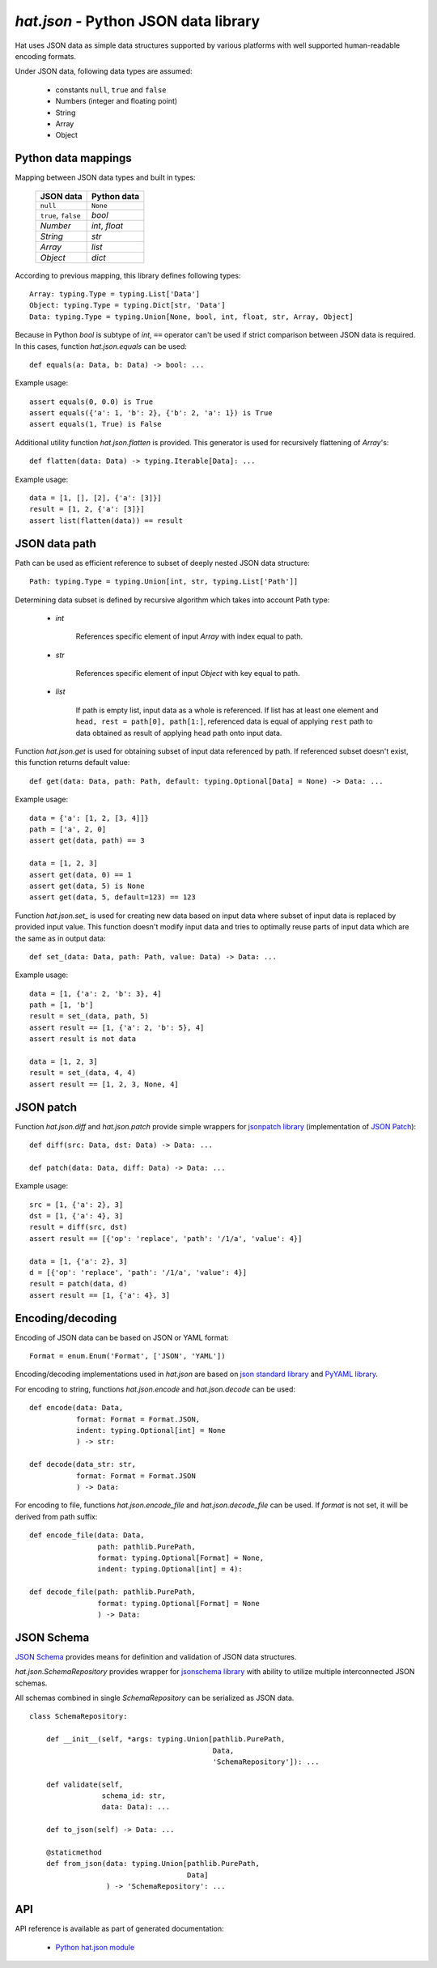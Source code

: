 .. _hat-json:

`hat.json` - Python JSON data library
=====================================

Hat uses JSON data as simple data structures supported by various
platforms with well supported human-readable encoding formats.

Under JSON data, following data types are assumed:

    * constants ``null``, ``true`` and ``false``
    * Numbers (integer and floating point)
    * String
    * Array
    * Object


.. hat-json-equals:
.. hat-json-flatten:

Python data mappings
--------------------

Mapping between JSON data types and built in types:

    +---------------------+----------------+
    | JSON data           | Python data    |
    +=====================+================+
    | ``null``            | ``None``       |
    +---------------------+----------------+
    | ``true``, ``false`` | `bool`         |
    +---------------------+----------------+
    | `Number`            | `int`, `float` |
    +---------------------+----------------+
    | `String`            | `str`          |
    +---------------------+----------------+
    | `Array`             | `list`         |
    +---------------------+----------------+
    | `Object`            | `dict`         |
    +---------------------+----------------+

According to previous mapping, this library defines following types::

    Array: typing.Type = typing.List['Data']
    Object: typing.Type = typing.Dict[str, 'Data']
    Data: typing.Type = typing.Union[None, bool, int, float, str, Array, Object]

Because in Python `bool` is subtype of `int`, ``==`` operator can't be used
if strict comparison between JSON data is required. In this cases, function
`hat.json.equals` can be used::

    def equals(a: Data, b: Data) -> bool: ...

Example usage::

    assert equals(0, 0.0) is True
    assert equals({'a': 1, 'b': 2}, {'b': 2, 'a': 1}) is True
    assert equals(1, True) is False

Additional utility function `hat.json.flatten` is provided. This generator
is used for recursively flattening of `Array`'s::

    def flatten(data: Data) -> typing.Iterable[Data]: ...

Example usage::

    data = [1, [], [2], {'a': [3]}]
    result = [1, 2, {'a': [3]}]
    assert list(flatten(data)) == result


.. hat-json-get:
.. hat-json-set_:

JSON data path
--------------

Path can be used as efficient reference to subset of deeply nested JSON
data structure::

    Path: typing.Type = typing.Union[int, str, typing.List['Path']]

Determining data subset is defined by recursive algorithm which takes into
account Path type:

    * `int`

        References specific element of input `Array` with index equal to path.

    * `str`

        References specific element of input `Object` with key equal to path.

    * `list`

        If path is empty list, input data as a whole is referenced. If list
        has at least one element and ``head, rest = path[0], path[1:]``,
        referenced data is equal of applying ``rest`` path to data obtained
        as result of applying ``head`` path onto input data.

Function `hat.json.get` is used for obtaining subset of input data referenced
by path. If referenced subset doesn't exist, this function returns default
value::

    def get(data: Data, path: Path, default: typing.Optional[Data] = None) -> Data: ...

Example usage::

    data = {'a': [1, 2, [3, 4]]}
    path = ['a', 2, 0]
    assert get(data, path) == 3

    data = [1, 2, 3]
    assert get(data, 0) == 1
    assert get(data, 5) is None
    assert get(data, 5, default=123) == 123

Function `hat.json.set_` is used for creating new data based on input data
where subset of input data is replaced by provided input value. This function
doesn't modify input data and tries to optimally reuse parts of input data
which are the same as in output data::

    def set_(data: Data, path: Path, value: Data) -> Data: ...

Example usage::

    data = [1, {'a': 2, 'b': 3}, 4]
    path = [1, 'b']
    result = set_(data, path, 5)
    assert result == [1, {'a': 2, 'b': 5}, 4]
    assert result is not data

    data = [1, 2, 3]
    result = set_(data, 4, 4)
    assert result == [1, 2, 3, None, 4]


.. hat-json-diff:
.. hat-json-patch:

JSON patch
----------

Function `hat.json.diff` and `hat.json.patch` provide simple wrappers
for `jsonpatch library <https://pypi.org/project/jsonpatch/>`_
(implementation of `JSON Patch <https://tools.ietf.org/html/rfc6902>`_)::

    def diff(src: Data, dst: Data) -> Data: ...

    def patch(data: Data, diff: Data) -> Data: ...

Example usage::

    src = [1, {'a': 2}, 3]
    dst = [1, {'a': 4}, 3]
    result = diff(src, dst)
    assert result == [{'op': 'replace', 'path': '/1/a', 'value': 4}]

    data = [1, {'a': 2}, 3]
    d = [{'op': 'replace', 'path': '/1/a', 'value': 4}]
    result = patch(data, d)
    assert result == [1, {'a': 4}, 3]


.. hat-json-encode:
.. hat-json-decode:
.. hat-json-encode_file:
.. hat-json-decode_file:

Encoding/decoding
-----------------

Encoding of JSON data can be based on JSON or YAML format::

    Format = enum.Enum('Format', ['JSON', 'YAML'])

Encoding/decoding implementations used in `hat.json` are based on
`json standard library <https://docs.python.org/3/library/json.html>`_ and
`PyYAML library <https://pypi.org/project/PyYAML/>`_.

For encoding to string, functions `hat.json.encode` and `hat.json.decode` can
be used::

    def encode(data: Data,
               format: Format = Format.JSON,
               indent: typing.Optional[int] = None
               ) -> str:

    def decode(data_str: str,
               format: Format = Format.JSON
               ) -> Data:

For encoding to file, functions `hat.json.encode_file` and
`hat.json.decode_file` can be used. If `format` is not set, it will be derived
from path suffix::

    def encode_file(data: Data,
                    path: pathlib.PurePath,
                    format: typing.Optional[Format] = None,
                    indent: typing.Optional[int] = 4):

    def decode_file(path: pathlib.PurePath,
                    format: typing.Optional[Format] = None
                    ) -> Data:


.. hat-json-SchemaRepository:

JSON Schema
-----------

`JSON Schema <https://json-schema.org/>`_ provides means for definition and
validation of JSON data structures.

`hat.json.SchemaRepository` provides wrapper for
`jsonschema library <https://pypi.org/project/jsonschema/>`_ with ability
to utilize multiple interconnected JSON schemas.

All schemas combined in single `SchemaRepository` can be serialized as
JSON data.

::

    class SchemaRepository:

        def __init__(self, *args: typing.Union[pathlib.PurePath,
                                               Data,
                                               'SchemaRepository']): ...

        def validate(self,
                     schema_id: str,
                     data: Data): ...

        def to_json(self) -> Data: ...

        @staticmethod
        def from_json(data: typing.Union[pathlib.PurePath,
                                         Data]
                      ) -> 'SchemaRepository': ...


API
---

API reference is available as part of generated documentation:

    * `Python hat.json module <../pyhat/hat/json.html>`_
